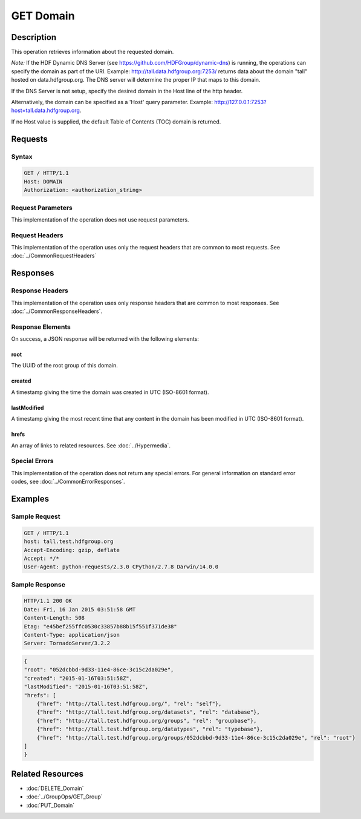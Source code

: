 **********************************************
GET Domain
**********************************************

Description
===========
This operation retrieves information about the requested domain.

*Note:* If the HDF Dynamic DNS Server (see https://github.com/HDFGroup/dynamic-dns) is running, 
the operations can specify the domain as part of the URI.  Example:  
http://tall.data.hdfgroup.org:7253/ 
returns data about the domain "tall" hosted on data.hdfgroup.org.  
The DNS server will determine the proper IP that maps to this domain.

If the DNS Server is not setup, specify the desired domain in the Host line of the http
header.

Alternatively, the domain can be specified as a 'Host' query parameter.  Example:
http://127.0.0.1:7253?host=tall.data.hdfgroup.org.

If no Host value is supplied, the default Table of Contents (TOC) domain is returned.

Requests
========

Syntax
------
.. code-block:: http

    GET / HTTP/1.1
    Host: DOMAIN
    Authorization: <authorization_string>
    
Request Parameters
------------------
This implementation of the operation does not use request parameters.

Request Headers
---------------
This implementation of the operation uses only the request headers that are common
to most requests.  See :doc:`../CommonRequestHeaders`

Responses
=========

Response Headers
----------------

This implementation of the operation uses only response headers that are common to 
most responses.  See :doc:`../CommonResponseHeaders`.

Response Elements
-----------------

On success, a JSON response will be returned with the following elements:

root
^^^^
The UUID of the root group of this domain.

created
^^^^^^^
A timestamp giving the time the domain was created in UTC (ISO-8601 format).

lastModified
^^^^^^^^^^^^
A timestamp giving the most recent time that any content in the domain has been
modified in UTC (ISO-8601 format).

hrefs
^^^^^
An array of links to related resources.  See :doc:`../Hypermedia`.

Special Errors
--------------

This implementation of the operation does not return any special errors.  For general 
information on standard error codes, see :doc:`../CommonErrorResponses`.

Examples
========

Sample Request
--------------

.. code-block:: http

    GET / HTTP/1.1
    host: tall.test.hdfgroup.org
    Accept-Encoding: gzip, deflate
    Accept: */*
    User-Agent: python-requests/2.3.0 CPython/2.7.8 Darwin/14.0.0
    
Sample Response
---------------

.. code-block:: http

    HTTP/1.1 200 OK
    Date: Fri, 16 Jan 2015 03:51:58 GMT
    Content-Length: 508
    Etag: "e45bef255ffc0530c33857b88b15f551f371de38"
    Content-Type: application/json
    Server: TornadoServer/3.2.2
    
.. code-block:: json
    
    {
    "root": "052dcbbd-9d33-11e4-86ce-3c15c2da029e", 
    "created": "2015-01-16T03:51:58Z",
    "lastModified": "2015-01-16T03:51:58Z", 
    "hrefs": [
        {"href": "http://tall.test.hdfgroup.org/", "rel": "self"},
        {"href": "http://tall.test.hdfgroup.org/datasets", "rel": "database"}, 
        {"href": "http://tall.test.hdfgroup.org/groups", "rel": "groupbase"}, 
        {"href": "http://tall.test.hdfgroup.org/datatypes", "rel": "typebase"},
        {"href": "http://tall.test.hdfgroup.org/groups/052dcbbd-9d33-11e4-86ce-3c15c2da029e", "rel": "root"}
    ]      
    }
    
Related Resources
=================

* :doc:`DELETE_Domain`
* :doc:`../GroupOps/GET_Group`
* :doc:`PUT_Domain`
 

 